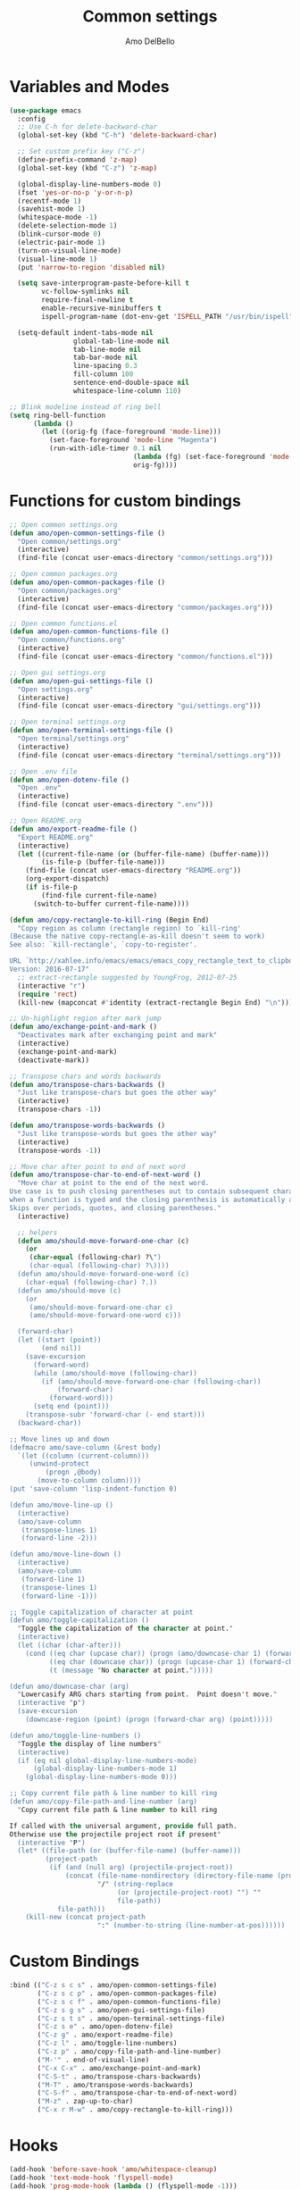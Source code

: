 #+title: Common settings
#+author: Amo DelBello
#+description: Common settings shared by GUI and terminal config
#+startup: content

* Variables and Modes
#+begin_src emacs-lisp
  (use-package emacs
    :config
    ;; Use C-h for delete-backward-char
    (global-set-key (kbd "C-h") 'delete-backward-char)

    ;; Set custom prefix key ("C-z")
    (define-prefix-command 'z-map)
    (global-set-key (kbd "C-z") 'z-map)

    (global-display-line-numbers-mode 0)
    (fset 'yes-or-no-p 'y-or-n-p)
    (recentf-mode 1)
    (savehist-mode 1)
    (whitespace-mode -1)
    (delete-selection-mode 1)
    (blink-cursor-mode 0)
    (electric-pair-mode 1)
    (turn-on-visual-line-mode)
    (visual-line-mode 1)
    (put 'narrow-to-region 'disabled nil)

    (setq save-interprogram-paste-before-kill t
          vc-follow-symlinks nil
          require-final-newline t
          enable-recursive-minibuffers t
          ispell-program-name (dot-env-get 'ISPELL_PATH "/usr/bin/ispell"))

    (setq-default indent-tabs-mode nil
                  global-tab-line-mode nil
                  tab-line-mode nil
                  tab-bar-mode nil
                  line-spacing 0.3
                  fill-column 100
                  sentence-end-double-space nil
                  whitespace-line-column 110)

  ;; Blink modeline instead of ring bell
  (setq ring-bell-function
        (lambda ()
          (let ((orig-fg (face-foreground 'mode-line)))
            (set-face-foreground 'mode-line "Magenta")
            (run-with-idle-timer 0.1 nil
                                 (lambda (fg) (set-face-foreground 'mode-line fg))
                                 orig-fg))))
#+end_src

* Functions for custom bindings
#+begin_src emacs-lisp
  ;; Open common settings.org
  (defun amo/open-common-settings-file ()
    "Open common/settings.org"
    (interactive)
    (find-file (concat user-emacs-directory "common/settings.org")))

  ;; Open common packages.org
  (defun amo/open-common-packages-file ()
    "Open common/packages.org"
    (interactive)
    (find-file (concat user-emacs-directory "common/packages.org")))

  ;; Open common functions.el
  (defun amo/open-common-functions-file ()
    "Open common/functions.org"
    (interactive)
    (find-file (concat user-emacs-directory "common/functions.el")))

  ;; Open gui settings.org
  (defun amo/open-gui-settings-file ()
    "Open settings.org"
    (interactive)
    (find-file (concat user-emacs-directory "gui/settings.org")))

  ;; Open terminal settings.org
  (defun amo/open-terminal-settings-file ()
    "Open terminal/settings.org"
    (interactive)
    (find-file (concat user-emacs-directory "terminal/settings.org")))

  ;; Open .env file
  (defun amo/open-dotenv-file ()
    "Open .env"
    (interactive)
    (find-file (concat user-emacs-directory ".env")))

  ;; Open README.org
  (defun amo/export-readme-file ()
    "Export README.org"
    (interactive)
    (let ((current-file-name (or (buffer-file-name) (buffer-name)))
          (is-file-p (buffer-file-name)))
      (find-file (concat user-emacs-directory "README.org"))
      (org-export-dispatch)
      (if is-file-p
          (find-file current-file-name)
        (switch-to-buffer current-file-name))))

  (defun amo/copy-rectangle-to-kill-ring (Begin End)
    "Copy region as column (rectangle region) to `kill-ring'
  (Because the native copy-rectangle-as-kill doesn't seem to work)
  See also: `kill-rectangle', `copy-to-register'.

  URL `http://xahlee.info/emacs/emacs/emacs_copy_rectangle_text_to_clipboard.html'
  Version: 2016-07-17"
    ;; extract-rectangle suggested by YoungFrog, 2012-07-25
    (interactive "r")
    (require 'rect)
    (kill-new (mapconcat #'identity (extract-rectangle Begin End) "\n")))

  ;; Un-highlight region after mark jump
  (defun amo/exchange-point-and-mark ()
    "Deactivates mark after exchanging point and mark"
    (interactive)
    (exchange-point-and-mark)
    (deactivate-mark))

  ;; Transpose chars and words backwards
  (defun amo/transpose-chars-backwards ()
    "Just like transpose-chars but goes the other way"
    (interactive)
    (transpose-chars -1))

  (defun amo/transpose-words-backwards ()
    "Just like transpose-words but goes the other way"
    (interactive)
    (transpose-words -1))

  ;; Move char after point to end of next word
  (defun amo/transpose-char-to-end-of-next-word ()
    "Move char at point to the end of the next word.
  Use case is to push closing parentheses out to contain subsequent characters
  when a function is typed and the closing parenthesis is automatically added.
  Skips over periods, quotes, and closing parentheses."
    (interactive)

    ;; helpers
    (defun amo/should-move-forward-one-char (c)
      (or
       (char-equal (following-char) ?\")
       (char-equal (following-char) ?\))))
    (defun amo/should-move-forward-one-word (c)
      (char-equal (following-char) ?.))
    (defun amo/should-move (c)
      (or
       (amo/should-move-forward-one-char c)
       (amo/should-move-forward-one-word c)))

    (forward-char)
    (let ((start (point))
          (end nil))
      (save-excursion
        (forward-word)
        (while (amo/should-move (following-char))
          (if (amo/should-move-forward-one-char (following-char))
              (forward-char)
            (forward-word)))
        (setq end (point)))
      (transpose-subr 'forward-char (- end start)))
    (backward-char))

  ;; Move lines up and down
  (defmacro amo/save-column (&rest body)
    `(let ((column (current-column)))
       (unwind-protect
           (progn ,@body)
         (move-to-column column))))
  (put 'save-column 'lisp-indent-function 0)

  (defun amo/move-line-up ()
    (interactive)
    (amo/save-column
     (transpose-lines 1)
     (forward-line -2)))

  (defun amo/move-line-down ()
    (interactive)
    (amo/save-column
     (forward-line 1)
     (transpose-lines 1)
     (forward-line -1)))

  ;; Toggle capitalization of character at point
  (defun amo/toggle-capitalization ()
    "Toggle the capitalization of the character at point."
    (interactive)
    (let ((char (char-after)))
      (cond ((eq char (upcase char)) (progn (amo/downcase-char 1) (forward-char)))
            ((eq char (downcase char)) (progn (upcase-char 1) (forward-char)))
            (t (message "No character at point.")))))

  (defun amo/downcase-char (arg)
    "Lowercasify ARG chars starting from point.  Point doesn't move."
    (interactive "p")
    (save-excursion
      (downcase-region (point) (progn (forward-char arg) (point)))))

  (defun amo/toggle-line-numbers ()
    "Toggle the display of line numbers"
    (interactive)
    (if (eq nil global-display-line-numbers-mode)
        (global-display-line-numbers-mode 1)
      (global-display-line-numbers-mode 0)))

  ;; Copy current file path & line number to kill ring
  (defun amo/copy-file-path-and-line-number (arg)
    "Copy current file path & line number to kill ring

  If called with the universal argument, provide full path.
  Otherwise use the projectile project root if present"
    (interactive "P")
    (let* ((file-path (or (buffer-file-name) (buffer-name)))
           (project-path
            (if (and (null arg) (projectile-project-root))
                (concat (file-name-nondirectory (directory-file-name (projectile-project-root)))
                        "/" (string-replace
                             (or (projectile-project-root) "") ""
                             file-path))
              file-path)))
      (kill-new (concat project-path
                        ":" (number-to-string (line-number-at-pos))))))
#+end_src

* Custom Bindings
#+begin_src emacs-lisp
  :bind (("C-z s c s" . amo/open-common-settings-file)
         ("C-z s c p" . amo/open-common-packages-file)
         ("C-z s c f" . amo/open-common-functions-file)
         ("C-z s g s" . amo/open-gui-settings-file)
         ("C-z s t s" . amo/open-terminal-settings-file)
         ("C-z s e" . amo/open-dotenv-file)
         ("C-z g" . amo/export-readme-file)
         ("C-z l" . amo/toggle-line-numbers)
         ("C-z p" . amo/copy-file-path-and-line-number)
         ("M-'" . end-of-visual-line)
         ("C-x C-x" . amo/exchange-point-and-mark)
         ("C-S-t" . amo/transpose-chars-backwards)
         ("M-T" . amo/transpose-words-backwards)
         ("C-S-f" . amo/transpose-char-to-end-of-next-word)
         ("M-z" . zap-up-to-char)
         ("C-x r M-w" . amo/copy-rectangle-to-kill-ring)))
#+end_src

* Hooks
#+begin_src emacs-lisp
  (add-hook 'before-save-hook 'amo/whitespace-cleanup)
  (add-hook 'text-mode-hook 'flyspell-mode)
  (add-hook 'prog-mode-hook (lambda () (flyspell-mode -1)))
#+end_src
* dired
#+begin_src emacs-lisp
  (use-package dired
    :config  (setq dired-kill-when-opening-new-dired-buffer t
                   dired-listing-switches "-al")

    ;; from https://www.emacswiki.org/emacs/DiredSortDirectoriesFirst
    (defun mydired-sort ()
      "Sort dired listings with directories first."
      (save-excursion
        (let (buffer-read-only)
          (forward-line 2) ;; beyond dir. header
          (sort-regexp-fields t "^.*$" "[ ]*." (point) (point-max)))
        (set-buffer-modified-p nil)))
    (defadvice dired-readin
        (after dired-after-updating-hook first () activate)
      "Sort dired listings with directories first before adding marks."
      (mydired-sort))

    :hook ((dired-mode . dired-hide-details-mode))
    :bind (:map dired-mode-map
                ("C-o" . nil)))
#+end_src

* Advice
#+begin_src emacs-lisp
  ;; Copy whole line to kill ring when no active region
  (defadvice kill-ring-save (before slick-copy activate compile)
    "When called interactively with no active region, copy a single line instead."
    (interactive
     (if mark-active
         (list (region-beginning) (region-end))
       (message "Copied line")
       (list (line-beginning-position) (line-beginning-position 2)))))
#+end_src
